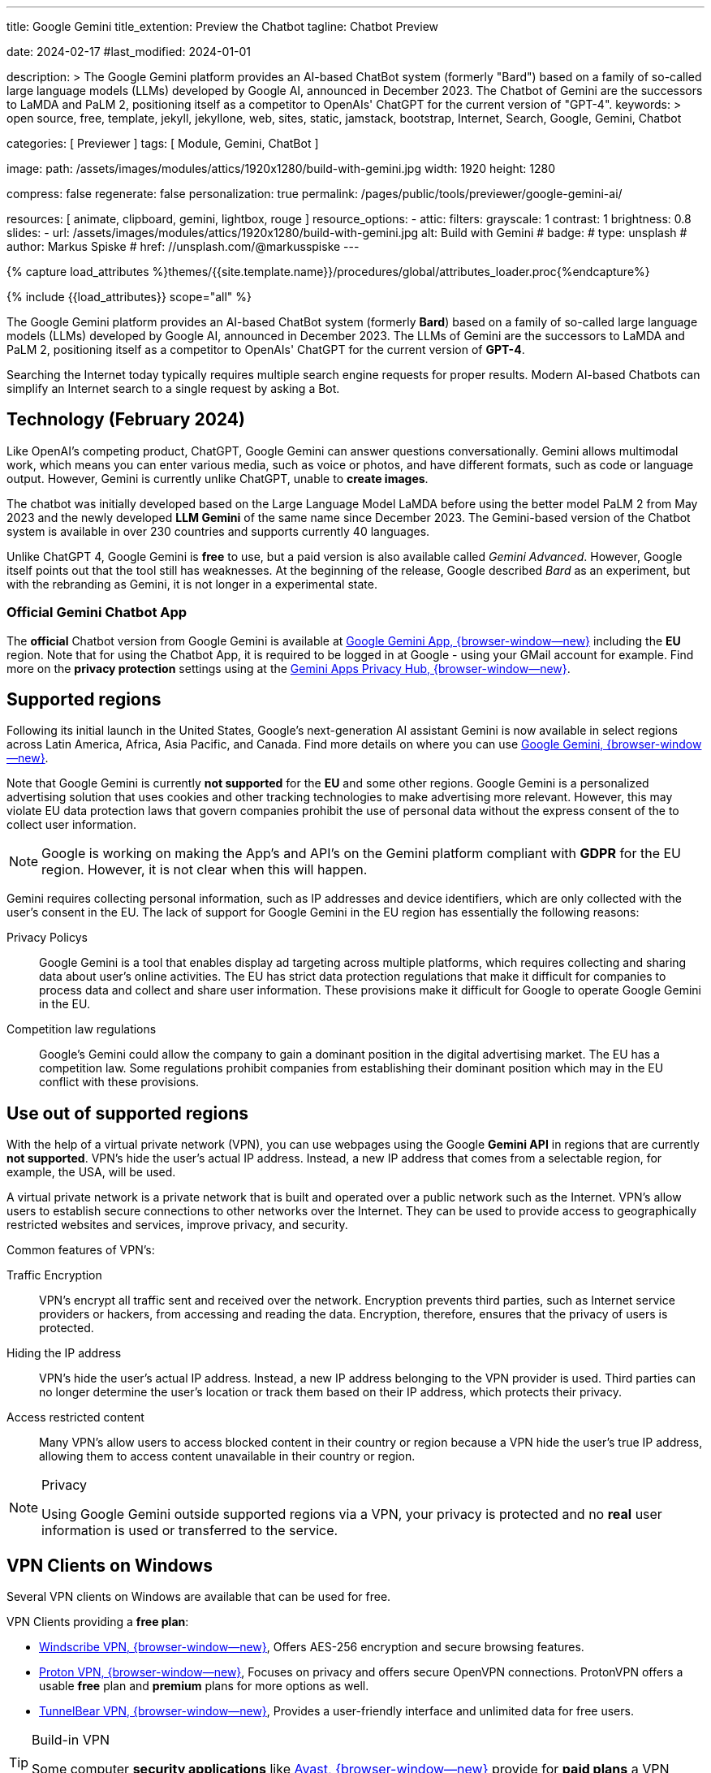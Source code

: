 ---
title:                                  Google Gemini
title_extention:                        Preview the Chatbot
tagline:                                Chatbot Preview

date:                                   2024-02-17
#last_modified:                         2024-01-01

description: >
                                        The Google Gemini platform provides an AI-based ChatBot system
                                        (formerly "Bard") based on a family of so-called large language
                                        models (LLMs) developed by Google AI, announced in December 2023.
                                        The Chatbot of Gemini are the successors to LaMDA and PaLM 2,
                                        positioning itself as a competitor to OpenAIs' ChatGPT
                                        for the current version of "GPT-4".
keywords: >
                                        open source, free, template, jekyll, jekyllone, web,
                                        sites, static, jamstack, bootstrap,
                                        Internet, Search, Google, Gemini, Chatbot

categories:                             [ Previewer ]
tags:                                   [ Module, Gemini, ChatBot ]

image:
  path:                                 /assets/images/modules/attics/1920x1280/build-with-gemini.jpg
  width:                                1920
  height:                               1280

compress:                               false
regenerate:                             false
personalization:                        true
permalink:                              /pages/public/tools/previewer/google-gemini-ai/

resources:                              [
                                          animate,
                                          clipboard, gemini, lightbox, rouge
                                        ]
resource_options:
  - attic:
      filters:
        grayscale:                      1
        contrast:                       1
        brightness:                     0.8
      slides:
        - url:                          /assets/images/modules/attics/1920x1280/build-with-gemini.jpg
          alt:                          Build with Gemini
#          badge:
#            type:                       unsplash
#            author:                     Markus Spiske
#            href:                       //unsplash.com/@markusspiske
---

// Page Initializer
// =============================================================================
// Enable the Liquid Preprocessor
:page-liquid:

// Set (local) page attributes here
// -----------------------------------------------------------------------------
// :page--attr:                         <attr-value>
:images-dir:                            {imagesdir}/pages/roundtrip/100_present_images

//  Load Liquid procedures
// -----------------------------------------------------------------------------
{% capture load_attributes %}themes/{{site.template.name}}/procedures/global/attributes_loader.proc{%endcapture%}

// Load page attributes
// -----------------------------------------------------------------------------
{% include {{load_attributes}} scope="all" %}


// Page content
// ~~~~~~~~~~~~~~~~~~~~~~~~~~~~~~~~~~~~~~~~~~~~~~~~~~~~~~~~~~~~~~~~~~~~~~~~~~~~~
[role="dropcap"]
The Google Gemini platform provides an AI-based ChatBot system (formerly *Bard*)
based on a family of so-called large language models (LLMs) developed by
Google AI, announced in December 2023. The LLMs of Gemini are the successors
to LaMDA and PaLM 2, positioning itself as a competitor to OpenAIs' ChatGPT
for the current version of *GPT-4*.

Searching the Internet today typically requires multiple search engine requests
for proper results. Modern AI-based Chatbots can simplify an Internet search
to a single request by asking a Bot.

// Include sub-documents (if any)
// -----------------------------------------------------------------------------
[role="mt-5"]
== Technology (February 2024)

Like OpenAI's competing product, ChatGPT, Google Gemini can answer questions
conversationally. Gemini allows multimodal work, which means you can enter
various media, such as voice or photos, and have different formats, such as
code or language output. However, Gemini is currently unlike ChatGPT, unable
to *create images*.

The chatbot was initially developed based on the Large Language Model LaMDA
before using the better model PaLM 2 from May 2023 and the newly developed
*LLM Gemini* of the same name since December 2023. The Gemini-based version
of the Chatbot system is available in over 230 countries and supports
currently 40 languages.

Unlike ChatGPT 4, Google Gemini is *free* to use, but a paid version is also
available called _Gemini Advanced_. However, Google itself points out that
the tool still has weaknesses. At the beginning of the release, Google
described _Bard_ as an experiment, but with the rebranding as Gemini, it is
not longer in a experimental state.

[role="mt-4"]
=== Official Gemini Chatbot App

The *official* Chatbot version from Google Gemini is available at
link://gemini.google.com/app[Google Gemini App, {browser-window--new}]
including the *EU* region. Note that for using the Chatbot App, it is required
to be logged in at Google - using your GMail account for example. Find more on
the *privacy protection* settings using at the
link:https://support.google.com/gemini/answer/13594961?visit_id=638438812942129559-1947527328&p=privacy_help&rd=1#config_settings[Gemini Apps Privacy Hub, {browser-window--new}].


[role="mt-5"]
== Supported regions

Following its initial launch in the United States, Google's next-generation
AI assistant Gemini is now available in select regions across Latin America,
Africa, Asia Pacific, and Canada. Find more details on where you can use
link:{url-google--gemini-regions-en}[Google Gemini, {browser-window--new}].

Note that Google Gemini is currently *not supported* for the *EU* and some
other regions. Google Gemini is a personalized advertising solution that uses
cookies and other tracking technologies to make advertising more relevant.
However, this may violate EU data protection laws that govern companies
prohibit the use of personal data without the express consent of the to
collect user information.

[role="mt-3 mb-4"]
[NOTE]
====
Google is working on making the App's and API's on the Gemini platform
compliant with *GDPR* for the EU region. However, it is not clear when this
will happen.
====

Gemini requires collecting personal information, such as IP addresses and
device identifiers, which are only collected with the user's consent in the
EU. The lack of support for Google Gemini in the EU region has essentially
the following reasons:

Privacy Policys::
Google Gemini is a tool that enables display ad targeting across multiple
platforms, which requires collecting and sharing data about user's
online activities. The EU has strict data protection regulations that make
it difficult for companies to process data and collect and share user
information. These provisions make it difficult for Google to operate
Google Gemini in the EU.

Competition law regulations::
Google's Gemini could allow the company to gain a dominant position in the
digital advertising market. The EU has a competition law. Some regulations
prohibit companies from establishing their dominant position which may in the
EU conflict with these provisions.


[role="mt-5"]
== Use out of supported regions

With the help of a virtual private network (VPN), you can use webpages using
the Google *Gemini API* in regions that are currently *not supported*.
VPN's hide the user's actual IP address. Instead, a new IP address that comes
from a selectable region, for example, the USA, will be used.

A virtual private network is a private network that is built and operated over
a public network such as the Internet. VPN's allow users to establish secure
connections to other networks over the Internet. They can be used to provide
access to geographically restricted websites and services, improve privacy,
and security.

Common features of VPN's:

Traffic Encryption::
VPN's encrypt all traffic sent and received over the network. Encryption
prevents third parties, such as Internet service providers or hackers,
from accessing and reading the data. Encryption, therefore, ensures that
the privacy of users is protected.

Hiding the IP address::
VPN's hide the user's actual IP address. Instead, a new IP address belonging
to the VPN provider is used. Third parties can no longer determine the user's
location or track them based on their IP address, which protects their
privacy.

Access restricted content::
Many VPN's allow users to access blocked content in their country or region
because a VPN hide the user's true IP address, allowing them to access content
unavailable in their country or region.

[role="mt-4"]
.Privacy
[NOTE]
====
Using Google Gemini outside supported regions via a VPN, your privacy is
protected and no *real* user information is used or transferred to the
service.
====

[role="mt-5"]
== VPN Clients on Windows

Several VPN clients on Windows are available that can be used for free.

VPN Clients providing a *free plan*:

* link://windscribe.com/[Windscribe VPN, {browser-window--new}],
  Offers AES-256 encryption and secure browsing features.
* link://protonvpn.com/[Proton VPN, {browser-window--new}],
  Focuses on privacy and offers secure OpenVPN connections. ProtonVPN
  offers a usable *free* plan and *premium* plans for more options
  as well.
* link://tunnelbear.com/[TunnelBear VPN, {browser-window--new}],
  Provides a user-friendly interface and unlimited data
  for free users.

[role="mt-4"]
.Build-in VPN
[TIP]
=====
Some computer *security applications* like link://avast.com/[Avast, {browser-window--new}]
provide for *paid plans* a VPN solution *build-in*. You should check if a VPN
client is already availabe for the security application you'e using.
=====

I've tested the VPN client _TunnelBear VPN_ on Windows with success. The
limitation I found is the *amount* of *data* transferred over the VPN gateway.
The limit is *2GB* for the *free* version, but should be enough for testing
Google Gemini.

[role="mt-4"]
=== Setting up TunnelBear VPN

Setting up TunnelBear VPN is a simple three step procedure. First, subscribe
at link://tunnelbear.com/[TunnelBear VPN, {browser-window--new}] and install
the product:

.Subscribe at TunnelBear VPN
lightbox::tunnelbear-subscribe[1280, {data-image-tunnelbear--subscribe}, role="mt-4 mb-4"]

.Verify your email address
lightbox:::tunnelbear-verify-email-address[1280, {data-image-tunnelbear--verify-email-address}, role="mt-4 mb-4"]

.Set the VPN Gateway
lightbox::tunnelbear-set-vpn-gateway[1280, {data-image-tunnelbear--set-vpn-gateway}, role="mt-4 mb-4"]

If _TunnelBear VPN_ is setting up and running successfully using a *supported*
region for the *VPN Gateway*, you can start testing Google Gemini out of any
region you are located.


[role="mt-5"]
== Ask the Bot

The _Google Gemini_ platform provides a *ChatBot* system using a significant
advancement in the field of LLMs. The ability to process information from
multiple sources, text and images, and its flexible architecture makes it
a powerful tool for many applications and websites.

[role="mt-4"]
=== Examples for Prompts

Find below some examples of what can be used for a prompt. KI-based chatbots
can do much more than a complex internet search. Let the bot write a
*bedtime story*, do translations, and help summarize the larger text.
Furthermore, a bot can support you in evaluations or requests for guidance.

.Places
[source, text, role="mb-4"]
----
What ist the Fifth Avenue in New York City?
----

.Technical explanation I
[source, text, role="mb-4"]
----
What is the JekyllOne Template and what types of websites are supported?
----

.Technical explanation II
[source, text, role="mb-4"]
----
Why is Google Gemini currently not supported for the EU region?
----

.Storys
[source, text, role="mb-4"]
----
Write a modern bedtime story called "The magical Dance".

Use the style of writing like Astrid Lindgren.
Told to a child boy Henry at age 6, living in the USA, and loves dancing.
Give the kid some advice on how to be good and do good for society.
The end of the story should motivate the child to believe in themselves.
----

.Translations
[source, text, role="mb-4"]
----
Translate the folliwing text into English language.

Text: Heutzutage erfordert die Suche im Internet normalerweise mehrere
Suchmaschinenanfragen, um korrekte Ergebnisse zu erhalten. Moderne KI-basierte
Chatbots können eine Internetsuche auf eine einzige Anfrage reduzieren.
----

.Summarizing I
[source, text, role="mb-4"]
----
Summarize this text as bullets points of key information.

Text: A quantum computer exploits quantum mechanical phenomena to perform
calculations exponentially faster than any modern traditional computer. At
very tiny scales, physical matter acts as both particles and as waves, and
quantum computing uses specialized hardware to leverage this behavior.
----

.Summarizing II
[source, text, role="mb-4"]
----
Summarize this text in two sentences.

Text: A quantum computer exploits quantum mechanical phenomena to perform
calculations exponentially faster than any modern traditional computer. At
very tiny scales, physical matter acts as both particles and as waves, and
quantum computing uses specialized hardware to leverage this behavior.

The operating principles of quantum devices is beyond the scope of classical
physics. When deployed at scale, quantum computers could be used in a wide
variety of applications such as: in cybersecurity to break existing encryption
methods while helping researchers create new ones, in meteorology to develop
better weather forecasting etc. However, the current state of the art quantum
computers are still largely experimental and impractical.
----

.Evaluations
[source, text, role="mb-4"]
----
Please choose the best explanation to the question:
Question: How is snow formed?

Explanation 1: Snow is formed when water vapor in the air freezes into ice
crystals in the atmosphere, which can combine and grow into snowflakes as
they fall through the atmosphere and accumulate on the ground.

Explanation 2: Water vapor freezes into ice crystals forming snow.
----

.Guidances I
[source, text, role="mb-4"]
----
What should I do to fix my disconnected wifi? The light on my Google Wifi
router is yellow and blinking slowly.
----

.Guidances II
[source, text, role="mb-4"]
----
Answer the question using the text below. Respond with only the text provided.
Question: What should I do to fix my disconnected wifi? The light on my
Google Wifi router is yellow and blinking slowly.

Text:
Color: Slowly pulsing yellow
What it means: There is a network error.
What to do: Check that the Ethernet cable is connected to both your router
and your modem and both devices are turned on. You might need to unplug and
plug in each device again.

Color: Fast blinking yellow
What it means: You are holding down the reset button and are factory resetting
this device.
What to do: If you keep holding down the reset button, after about 12 seconds,
the light will turn solid yellow. Once it is solid yellow, let go of the
factory reset button.

Color: Solid yellow
What it means: Router is factory resetting.
What to do: This can take up to 10 minutes. When it's done, the device will
reset itself and start pulsing white, letting you know it's ready for setup.

Color: Solid red
What it means: Something is wrong.
What to do: Critical failure. Factory reset the router. If the light stays
red, contact Wifi customer support.
----

Use the *copy* function of the examples given to transfer the example text.
Copy and paste such a given *text* into the input field *Prompt* for a
generation.

[role="mt-4"]
=== Generate

You can enter your requests in the input field *Prompt*. If you need help
on formulating such requests, leave the *Prompt* field *empty* and start a
generation.

++++
<div class="gallery-title mt-3">Prompt (Input)</div>
<div class="form-group">
  <textarea
    id="prompt"
    class="form-control mb-3"
    placeholder="Enter a clear and concise text that conveys the task or question you want the chatbot to perform"
    rows="6">
  </textarea>

  <button id="send" class="btn btn-primary" type="button">
    <span id="spinner" class="spinner-grow spinner-grow-sm" aria-hidden="true"></span>
    <span role="status">Generate</span>
  </button>

  <button id="reset" type="button" class="btn btn-warning mt-1">Reset</button>
</div>

<div id="response" class="mt-5 mb-7">
  <h3 id="result" class="mb-2 notoc speak2me-ignore">Response</h3>
  <div id="md_result"></div>
</div>

<!-- Consent Modal -->
<div id="consentModal" class="modal">
  <div class="modal-info-content">
    <p>
      This page requires to detect your current location for using Google
      Gemini.
      <br><br>
      If a connection to Google Gemini is established, personal information
      is collected. Cookies and other tracking technologies are used and
      transferred to the service provider for processing.
    </p>

    <button id="consentButtonAccept" class="btn btn-primary" type="button" data-bs-dismiss="modal" aria-label="Accept">
      <i class="mdi mdi-check mdi-1x mr-2"></i>
      Yes, I agree
    </button>
    <button id="consentButtonDecline" class="btn btn-warning" type="button" data-bs-dismiss="modal" aria-label="Decline">
      <i class="mdi mdi-close mdi-1x mr-2"></i>
      No, I don't agree
    </button>
  </div>
</div>

<!-- Modal Top Right -->
<div id="errorModal"
  class="modal fade right"
  tabindex="-1"
  role="dialog"
  aria-labelledby="errorModalLabel" aria-hidden="true"
  data-keyboard="false"
  data-backdrop="static">
  <div class="modal-dialog modal-side modal-top-right modal-notify modal-danger" role="document">
    <!-- Content -->
    <div class="modal-content">
      <!-- Header -->
      <div class="modal-header">
        <p class="lead">Processing Error</p>
        <button type="button" class="close" data-bs-dismiss="modal" aria-label="Close">
          <i class="mdi mdi-close mdi-dark mdi-48px"></i>
        </button>
      </div>
      <!-- Body -->
      <div class="modal-body">
        <div class="text-center">
          <i class="mdi mdi-4x mdi-bug md-red mb-1"></i>
          <p id="modal_error">Error text placeholder</p>
        </div>
      </div>
      <!-- Footer -->
      <!-- div class="modal-footer justify-content-center">
        <a type="button" class="btn btn-primary mr-2">Yes, please</a>
        <a type="button" class="btn btn-outline-secondary" data-bs-dismiss="modal">No, thanks</a>
      </div -->
    </div>
    <!-- END Content -->
  </div>
</div>
<!-- END Side Modal Top Right Success -->

<script src="//unpkg.com/leaflet/dist/leaflet.js"></script>
<script src="//unpkg.com/leaflet-control-geocoder/dist/Control.Geocoder.js"></script>
<script src="//cdn.jsdelivr.net/npm/marked/marked.min.js"></script>

<style>
  /* Styles for the modal */
  .modal-info {
    display: none;
    position: fixed;
    z-index: 1;
    left: 0;
    top: 0;
    width: 100%;
    height: 100%;
    overflow: auto;
    background-color: rgba(0, 0, 0, 0.4);
  }

  .modal-info-content {
    background-color: #fefefe;
    margin: 15% auto;
    padding: 20px;
    border: 1px solid #888;
    width: 80%;
  }

  .modal-info-content p {
    margin-bottom: 20px;
  }

  .modal-info-content button {
    color: white;
    padding: 10px 20px;
    border: none;
    cursor: pointer;
  }

  .modal-info-content button:hover {
    background-color: #E0E0E0;
  }
</style>

<script type="importmap">
  {
    "imports": {
      "@google/generative-ai": "//esm.run/@google/generative-ai"
    }
  }
</script>

<script type="module">

  // Initialize|Empty the prompt (textarea)
  document.getElementById('prompt').value = '';

  // Initialize the consent modal (currently NOT used)
  var consentModal = document.getElementById("consentModal");
  // Get the modal buttons
  var consentButtonAccept  = document.getElementById("consentButtonAccept");
  var consentButtonDecline = document.getElementById("consentButtonDecline");

  // When the page loads, ask for consent
  // window.onload = function() {
  //   // Display the modal
  //   consentModal.style.display = "block";
  // };

  // When the user clicks on the consent button, close the modal
  // and collect the geolocation
  consentButtonAccept.onclick = function() {
     // Hide the modal
     consentModal.style.display = "none";
     if (navigator.geolocation) {
       navigator.geolocation.getCurrentPosition(showPosition);
     } else {
       alert("Geolocation is not supported by the browser.");
     }
  };
  // When the user clicks on the deline button, close the modal and reditec to home page
  consentButtonDecline.onclick = function() {
     // Hide the modal
     consentModal.style.display = "none";
     document.location.href="/";
  };

  // Log the geolocation position
  function showPosition(position) {
     var latitude = position.coords.latitude;
     var longitude = position.coords.longitude;
     console.debug("Detected geocode (lat:long): " + latitude + ':' + longitude);
  } //END function showPosition

  function locateCountry(position) {
    const latitude  = position.coords.latitude;
    const longitude = position.coords.longitude;

    // Reverse geocode to find the country
    fetch(`//nominatim.openstreetmap.org/reverse?format=jsonv2&lat=${latitude}&lon=${longitude}`)
    .then(response => response.json())
    .then(data => {
      const country = '<b>' + data.address.country;
      const city    = data.address.city;
      $("#modal_error").html(modal_error_text + '<br>' + country);
    })
    .catch(error => {
      console.error('Error:', error);
    });
  } //END function locateCountry

  function geoFindMe() {

    function success(position) {
      const latitude = position.coords.latitude;
      const longitude = position.coords.longitude;

      locateCountry(position);
    } //END function success

    function error() {
      console.warn("Unable to retrieve the location");
    } //END function error

    if (!navigator.geolocation) {
      console.warn("Geolocation API is not supported by the browser");
    } else {
      navigator.geolocation.getCurrentPosition(success, error);
    }
  } //END function geoFindMe

  $("#spinner").hide();
  $("#response").hide();

  const API_KEY         = "AIzaSyAtiLEW4oQiOJtGiPsdsGwMHi8O__7cqjU";
  const genAI           = new GoogleGenerativeAI(API_KEY);
  var genAIError        = false;
  var genAIErrorType    = '';
  var response          = '';
  const httpError400    = 'Location is not supported: ';
  const httpError500    = 'Service currently not available: ';
  var modal_error_text  = '';
  const defaultPrompt   = 'Please provide tips on how using the prompt for a chat bot';
  var result;

  import { GoogleGenerativeAI } from "//esm.run/@google/generative-ai";

  // See: https://ai.google.dev/tutorials/web_quickstart
  //
  import { HarmCategory, HarmBlockThreshold } from "//esm.run/@google/generative-ai";
  const safetySettings = [
    {
      category: HarmCategory.HARM_CATEGORY_DANGEROUS_CONTENT,
      threshold: HarmBlockThreshold.BLOCK_MEDIUM_AND_ABOVE
    },
    {
      category: HarmCategory.HARM_CATEGORY_HARASSMENT,
      threshold: HarmBlockThreshold.BLOCK_ONLY_HIGH
    },
    {
      category: HarmCategory.HARM_CATEGORY_HATE_SPEECH,
      threshold: HarmBlockThreshold.BLOCK_ONLY_HIGH
    },
    {
      category: HarmCategory.HARM_CATEGORY_SEXUALLY_EXPLICIT,
      threshold: HarmBlockThreshold.BLOCK_NONE
    }
  ];

  async function runner() {
    let input = document.getElementById("name");

    // For text-only input, use the gemini-pro model
    const model = genAI.getGenerativeModel({
      model: "gemini-pro",
      safetySettings
    });

    var prompt = $('textarea#prompt').val();
    if (prompt.length == 0) {
      prompt = defaultPrompt;
      document.getElementById('prompt').value = prompt;
    }

    try {
      result = await model.generateContent(prompt);
    } catch (e) {
      var error = e.toString();
        if (error.includes("400")) {
          genAIErrorType = 400;
          modal_error_text = httpError400;
          console.warn(httpError400);
        } else if (error.includes("50")) {
          genAIErrorType = 500;
          modal_error_text = httpError500;
          console.warn(httpError500);
        }
        genAIError = true;
    } finally {
        if (!genAIError) {
          try {
              response = await result.response;
          } catch (e) {
              console.warn(e);
          } finally {
            $("#spinner").hide();

            // Process/Evaluate promptFeedback
            //
            var safetyReasons     = false;
            var reasonDetails     = '';
            var ratingCategory    = '';
            var ratingProbability = '';
            var responseText      = '';
            var safetyRatings;

            if (response.promptFeedback !== undefined) {
              safetyRatings = response.promptFeedback.safetyRatings;
            }

            if (response.candidates !== undefined) {
              safetyRatings = response.candidates[0].safetyRatings;
            }

            // safetyRatings     = response.promptFeedback.safetyRatings;
            // promptFeedback.safetyRatings
            // candidates[0].safetyRatings

            if (safetyRatings.length > 0) {
                safetyRatings.forEach(rating => {
                  // jadams, 2024-02-25: workaround!!!
                  if (rating.probability != 'NEGLIGIBLE' && rating.probability != 'LOW' && rating.probability != 'MEDIUM') {
                    reasonDetails    += rating.category + ': ' + rating.probability + '<br>';
                    safetyReasons     = true;
                    ratingCategory    = '<b>' + rating.category + '</b>';
                    ratingCategory    = ratingCategory.replaceAll('HARM_CATEGORY_', '');
                    ratingProbability = '<b>' + rating.probability + '</b>.';
                  }
                });
                if (safetyReasons) {
                    console.warn('Processing returned feedback exception.');

                   //  reasonDetails = reasonDetails.replaceAll('HARM_CATEGORY_', '');
                   //  $("#modal_error").html('Processing stopped: invaild response.' + '<br>' + reasonDetails);
                   //  setTimeout (function() {
                   //    $('#errorModal').modal('show');
                   // }, 500);

                }

            } //END if promptFeedback

            // Process/Evaluate candidates
            //
            if (response.candidates !== undefined  && response.candidates.length > 0) {
               var candidates = response.candidates[0];
               if (candidates.safetyRatings.length > 0 && candidates.finishReason == 'SAFETY') {
                 candidates.safetyRatings.forEach(rating => {
                   // jadams, 2024-02-25: workaround!!!
                   if (rating.probability != 'NEGLIGIBLE' && rating.probability != 'LOW' && rating.probability != 'MEDIUM') {
                     reasonDetails    += rating.category + ': ' + rating.probability + '<br>';
                     safetyReasons     = true;
                     ratingCategory    = '<b>' + rating.category + '</b>';
                     ratingCategory    = ratingCategory.replaceAll('HARM_CATEGORY_', '');
                     ratingProbability = '<b>' + rating.probability + '</b>.';
                   }
                   console.warn('Processing issues. Reason: ' + reasonDetails);
                 });
                 if (safetyReasons) {
                     console.warn('Processing stopped. Reason: feedback exception.');
                     reasonDetails = reasonDetails.replaceAll('HARM_CATEGORY_', '');

                    //  $("#modal_error").html('Processing stopped: invaild response.' + '<br>' + reasonDetails);
                    //  setTimeout (function() {
                    //    $('#errorModal').modal('show');
                    // }, 500);

                 }
             }
           } //END if

           // Generate responses
           //
           if (response.text.length > 0) {
             responseText = response.text();
           } else if (response.candidates !== undefined  && response.candidates.length > 0 && response.candidates[0].content !== undefined) {
             responseText = response.candidates[0].content.parts[0].text;
           }

           if (responseText.length == 0 && safetyReasons) {
              responseText  = 'The KI-Model could not create a valid response because of an feedback exception ' + ratingCategory + ' <br>in level ' + ratingProbability;
              responseText += ' '
              responseText += 'You may <b>re-run</b> the generation for a valid response.'
              document.getElementById('md_result').innerHTML = marked.parse(responseText);
              $("#response").show();
           }

           if (responseText.length > 0 && safetyReasons) {
             responseText  = 'The KI-Model could not create a valid response because of an feedback exception ' + ratingCategory + ' <br>in level ' + ratingProbability;
             responseText += ' '
             responseText += 'You may <b>re-run</b> the generation for a valid response.'
             document.getElementById('md_result').innerHTML = marked.parse(responseText);
             $("#response").show();
           }

           if (responseText.length > 0 && !safetyReasons) {
              document.getElementById('md_result').innerHTML = marked.parse(responseText);
              $("#response").show();
            }

          } //END finally
        } else {
           geoFindMe();
           console.warn('Processing failed.');
           $("#spinner").hide();
           setTimeout (function() {
             $('#errorModal').modal('show');
          }, 500);

       } //END else
    } //END finally
  } //END async function runner()

  var dependencies_met_page_ready = setInterval (function (options) {
  var pageState   = $('#no_flicker').css("display");
  var pageVisible = (pageState == 'block') ? true : false;

  // Setup buttons (event handlers)
  if (j1.getState() === 'finished' && pageVisible) {
    const sendButton = document.getElementById('send');
    sendButton.addEventListener('click', (event) => {
      // Prevent default actions
      event.preventDefault();
      $("#spinner").show();
      // Run main processing
      runner();
    }); //END sendButton (click)

    const resetButton = document.getElementById('reset');
    // Clear input form|spinner|responses
    resetButton.addEventListener('click', (event) => {
      // Prevent default actions
      event.preventDefault();
      document.getElementById("prompt").value   = '';
      document.getElementById("response").value = '';
      $("#spinner").hide();
      $("#response").hide();
    }); //END resetButton (click)

    clearInterval(dependencies_met_page_ready);
  }
}, 10); //END dependencies_met_page_ready

</script>
++++
